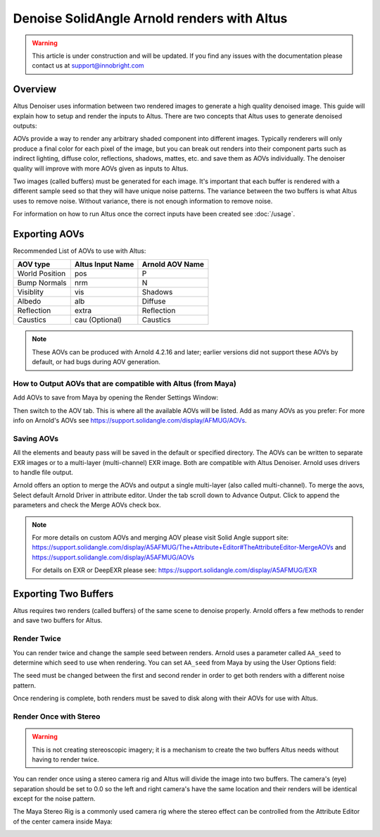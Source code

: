 Denoise SolidAngle Arnold renders with Altus
============================================

.. warning::

    This article is under construction and will be updated.  If you find any issues with the documentation please contact us at support@innobright.com


Overview
--------

Altus Denoiser uses information between two rendered images to generate a high quality denoised image. This guide will explain how to setup and render the inputs to Altus. There are two concepts that Altus uses to generate denoised outputs:

AOVs provide a way to render any arbitrary shaded component into different images. Typically renderers will only produce a final color for each pixel of the image, but you can break out renders into their component parts such as indirect lighting, diffuse color, reflections, shadows, mattes, etc. and save them as AOVs individually. The denoiser quality will improve with more AOVs given as inputs to Altus.

Two images (called buffers) must be generated for each image. It's important that each buffer is rendered with a different sample seed so that they will have unique noise patterns. The variance between the two buffers is what Altus uses to remove noise. Without variance, there is not enough information to remove noise.

For information on how to run Altus once the correct inputs have been created see :doc:`/usage`.


Exporting AOVs
--------------

Recommended List of AOVs to use with Altus:

+----------------+-----------------------+-------------------------------+
| **AOV type**   | **Altus Input Name**  | **Arnold AOV Name**           |
+================+=======================+===============================+
| World Position | pos                   | P                             |
+----------------+-----------------------+-------------------------------+
| Bump Normals   | nrm                   | N                             |
+----------------+-----------------------+-------------------------------+
| Visiblity      | vis                   | Shadows                       |
+----------------+-----------------------+-------------------------------+
| Albedo         | alb                   | Diffuse                       |
+----------------+-----------------------+-------------------------------+
| Reflection     | extra                 | Reflection                    |
+----------------+-----------------------+-------------------------------+
| Caustics       | cau (Optional)        | Caustics                      |
+----------------+-----------------------+-------------------------------+

.. note::

    These AOVs can be produced with Arnold 4.2.16 and later; earlier versions did not support these AOVs by default, or had bugs during AOV generation.

How to Output AOVs that are compatible with Altus (from Maya)
#############################################################

Add AOVs to save from Maya by opening the Render Settings Window:

.. image:: ./maya/Render_Settings_Location_Crop.png
   :scale: 60 %
   :align: center

Then switch to the AOV tab. This is where all the available AOVs will be listed. Add as many AOVs as you prefer:  For more info on Arnold's AOVs see https://support.solidangle.com/display/AFMUG/AOVs.

.. image:: ./arnold/Arnold_AOVs.png
   :scale: 80 %
   :align: center

Saving AOVs
###########

All the elements and beauty pass will be saved in the default or specified directory.  The AOVs can be written to separate EXR images or to a multi-layer (multi-channel) EXR image. Both are compatible with Altus Denoiser. Arnold uses drivers to handle file output.

Arnold offers an option to merge the AOVs and output a single multi-layer (also called multi-channel). To merge the aovs, Select default Arnold Driver in attribute editor. Under the tab scroll down to Advance Output. Click to append the parameters and check the Merge AOVs check box.

.. image:: ./arnold/Arnold_Merge_AOVs.jpg
   :scale: 100 %
   :align: center

.. Note::
    For more details on custom AOVs and merging AOV please visit Solid Angle support site: https://support.solidangle.com/display/A5AFMUG/The+Attribute+Editor#TheAttributeEditor-MergeAOVs and https://support.solidangle.com/display/A5AFMUG/AOVs

    For details on EXR or DeepEXR please see:  https://support.solidangle.com/display/A5AFMUG/EXR  


Exporting Two Buffers
---------------------

Altus requires two renders (called buffers) of the same scene to denoise properly. Arnold offers a few methods to render and save two buffers for Altus.

Render Twice
############

You can render twice and change the sample seed between renders. Arnold uses a parameter called ``AA_seed`` to determine which seed to use when rendering.  You can set ``AA_seed`` from Maya by using the User Options field:

.. image:: ./arnold/Change_Render_Seed.png
   :scale: 80 %
   :align: center

The seed must be changed between the first and second render in order to get both renders with a different noise pattern.

Once rendering is complete, both renders must be saved to disk along with their AOVs for use with Altus.

Render Once with Stereo
#######################

.. warning::

    This is not creating stereoscopic imagery; it is a mechanism to create the two buffers Altus needs without having to render twice.

You can render once using a stereo camera rig and Altus will divide the image into two buffers. The camera's (eye) separation should be set to 0.0 so the left and right camera's have the same location and their renders will be identical except for the noise pattern.

The Maya Stereo Rig is a commonly used camera rig where the stereo effect can be controlled from the Attribute Editor of the center camera inside Maya:

.. image:: ./maya/Stereo_maya.png
   :scale: 80 %
   :align: center
